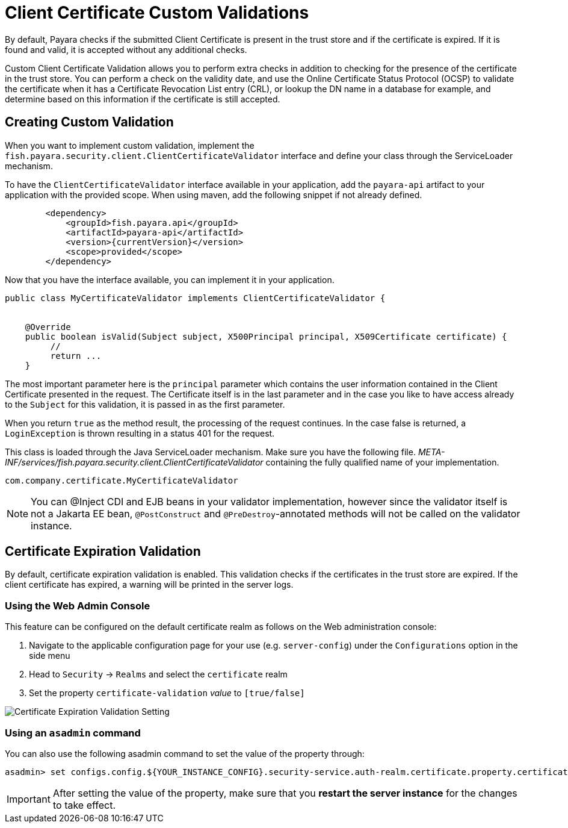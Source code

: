 [[client-certificate-validator]]
= Client Certificate Custom Validations

By default, Payara checks if the submitted Client Certificate is present in the trust store and if the certificate is expired. If it is found and valid, it is accepted without any additional checks.

Custom Client Certificate Validation allows you to perform extra checks in addition to checking for the presence of the certificate in the trust store.
You can perform a check on the validity date, and use the Online Certificate Status Protocol (OCSP) to validate the certificate when it has a Certificate Revocation List entry (CRL), or lookup the DN name in a database for example, and determine based on this information if the certificate is still accepted.

== Creating Custom Validation

When you want to implement custom validation, implement the `fish.payara.security.client.ClientCertificateValidator` interface and define your class through the ServiceLoader mechanism.

To have the `ClientCertificateValidator` interface available in your application, add the `payara-api` artifact to your application with the provided scope. When using maven, add the following snippet if not already defined.

[source, xml]
----
        <dependency>
            <groupId>fish.payara.api</groupId>
            <artifactId>payara-api</artifactId>
            <version>{currentVersion}</version>
            <scope>provided</scope>
        </dependency>
----

Now that you have the interface available, you can implement it in your application.

[source, java]
----
public class MyCertificateValidator implements ClientCertificateValidator {


    @Override
    public boolean isValid(Subject subject, X500Principal principal, X509Certificate certificate) {
         //
         return ...
    }
----

The most important parameter here is the `principal` parameter which contains the user information contained in the Client Certificate presented in the request.  The Certificate itself is in the last parameter and in the case you like to have access already to the `Subject` for this validation, it is passed in as the first parameter.

When you return `true` as the method result, the processing of the request continues. In the case false is returned, a `LoginException` is thrown resulting in a status 401 for the request.

This class is loaded through the Java ServiceLoader mechanism. Make sure you have the following file. _META-INF/services/fish.payara.security.client.ClientCertificateValidator_ containing the fully qualified name of your implementation.

----
com.company.certificate.MyCertificateValidator
----

NOTE: You can @Inject CDI and EJB beans in your validator implementation, however since the validator itself is not a Jakarta EE bean, `@PostConstruct` and `@PreDestroy`-annotated methods will not be called on the validator instance.

[[client-certificate-expiration-validator]]
== Certificate Expiration Validation
By default, certificate expiration validation is enabled. This validation checks if the certificates in the trust store are expired. If the client certificate has expired, a warning will be printed in the server logs.

=== Using the Web Admin Console

This feature can be configured on the default certificate realm as follows on the Web administration console:

. Navigate to the applicable configuration page for your use (e.g. `server-config`) under the `Configurations` option
in the side menu
. Head to `Security` -> `Realms` and select the `certificate` realm
. Set the property `certificate-validation` _value_ to `[true/false]`

image:security/default-certificate-expiration-validation.png[Certificate Expiration Validation Setting]

=== Using an `asadmin` command

You can also use the following asadmin command to set the value of the property through:

[source, shell]
----
asadmin> set configs.config.${YOUR_INSTANCE_CONFIG}.security-service.auth-realm.certificate.property.certificate-validation=[true/false]
----

IMPORTANT: After setting the value of the property, make sure that you **restart the server instance** for the changes to take effect.